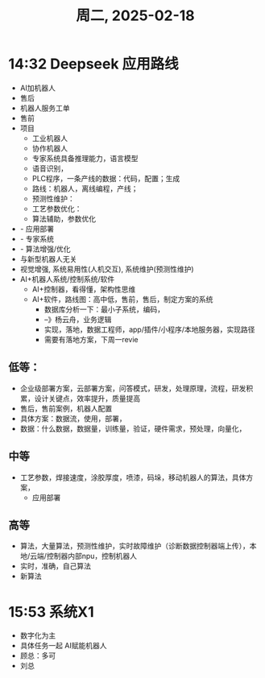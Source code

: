 #+TITLE: 周二, 2025-02-18
* 14:32 Deepseek 应用路线
 - AI加机器人
 - 售后
 - 机器人服务工单
 - 售前
 - 项目
   - 工业机器人
   - 协作机器人
   - 专家系统具备推理能力，语言模型
   - 语音识别，
   - PLC程序，一条产线的数据：代码，配置；生成
   - 路线：机器人，离线编程，产线；
   - 预测性维护：
   - 工艺参数优化：
   - 算法辅助，参数优化
 - - 应用部署
 - - 专家系统
 - - 算法增强/优化
 - 与新型机器人无关
 - 视觉增强, 系统易用性(人机交互), 系统维护(预测性维护)
 - AI+机器人系统/控制系统/软件
   - AI+控制器，看得懂，架构性思维
   - AI+软件，路线图：高中低，售前，售后，制定方案的系统
     - 数据库分析一下：最小子系统，编码，
     - --》杨云舟，业务逻辑
     - 实现，落地，数据工程师，app/插件/小程序/本地服务器，实现路径
     - 需要有落地方案，下周一revie
** 低等：
- 企业级部署方案，云部署方案，问答模式，研发，处理原理，流程，研发积累，设计关键点，效率提升，质量提高
- 售后，售前案例，机器人配置
- 具体方案：数据流，使用，部署，
- 数据：什么数据，数据量，训练量，验证，硬件需求，预处理，向量化，
** 中等
- 工艺参数，焊接速度，涂胶厚度，喷漆，码垛，移动机器人的算法，具体方案，
  - 应用部署
** 高等
- 算法，大量算法，预测性维护，实时故障维护（诊断数据控制器端上传），本地/云端/控制器内部npu，控制机器人
- 实时，准确，自己算法
- 新算法
* 15:53 系统X1
- 数字化为主
- 具体任务一起 AI赋能机器人
- 顾总：多可
- 刘总
